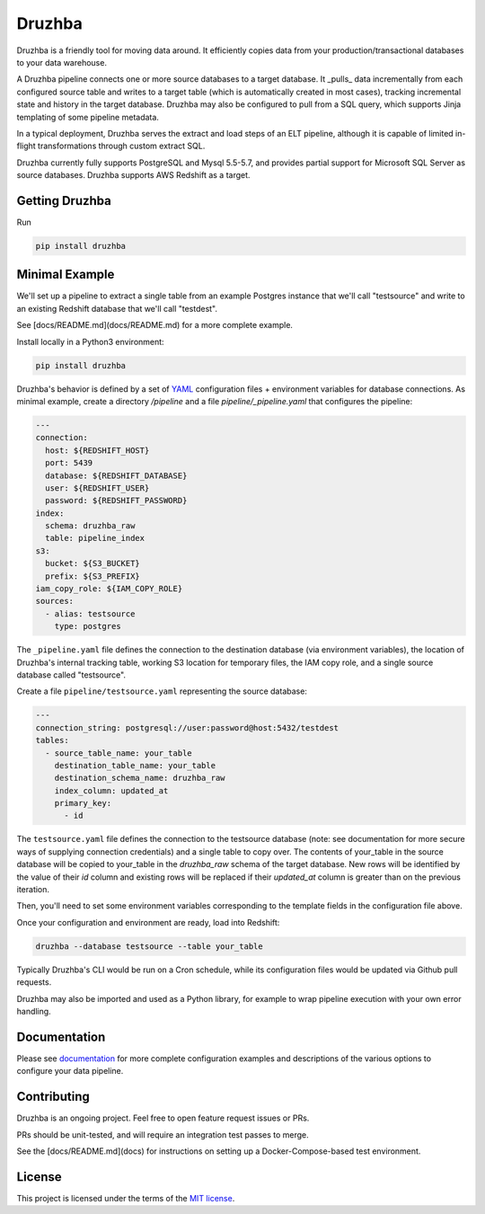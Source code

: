 Druzhba
=======

Druzhba is a friendly tool for moving data around. It efficiently copies data from your 
production/transactional databases to your data warehouse.

A Druzhba pipeline connects one or more source databases to a target database. It
_pulls_ data incrementally from each configured source table and writes to a target
table (which is automatically created in most cases), tracking incremental state
and history in the target database. Druzhba may also be configured to pull from a
SQL query, which supports Jinja templating of some pipeline metadata.

In a typical deployment, Druzhba serves the extract and load steps of an ELT pipeline,
although it is capable of limited in-flight transformations through custom extract SQL.

Druzhba currently fully supports PostgreSQL and Mysql 5.5-5.7, and provides partial support for 
Microsoft SQL Server as source databases. Druzhba supports AWS Redshift as a target.

Getting Druzhba
---------------

Run

.. code-block:: bash

  pip install druzhba


Minimal Example
---------------

We'll set up a pipeline to extract a single table from an example
Postgres instance that we'll call "testsource" and write to an existing Redshift
database that we'll call "testdest".

See [docs/README.md](docs/README.md) for a more complete example.

Install locally in a Python3 environment:

.. code-block:: bash

  pip install druzhba

Druzhba's behavior is defined by a set of YAML_ configuration files +
environment variables for database connections. As minimal example,
create a directory `/pipeline` and a file `pipeline/_pipeline.yaml`
that configures the pipeline:

.. _YAML: https://yaml.org/

.. code-block:: yaml

  ---
  connection:
    host: ${REDSHIFT_HOST}
    port: 5439
    database: ${REDSHIFT_DATABASE}
    user: ${REDSHIFT_USER}
    password: ${REDSHIFT_PASSWORD}
  index:
    schema: druzhba_raw
    table: pipeline_index
  s3:
    bucket: ${S3_BUCKET}
    prefix: ${S3_PREFIX}
  iam_copy_role: ${IAM_COPY_ROLE}
  sources:
    - alias: testsource
      type: postgres

The ``_pipeline.yaml`` file defines the connection to the destination database
(via environment variables), the location of Druzhba's internal tracking table,
working S3 location for temporary files, the IAM copy role, and a single
source database called "testsource".

Create a file ``pipeline/testsource.yaml`` representing the source database:

.. code-block:: yaml

  ---
  connection_string: postgresql://user:password@host:5432/testdest
  tables:
    - source_table_name: your_table
      destination_table_name: your_table
      destination_schema_name: druzhba_raw
      index_column: updated_at
      primary_key:
        - id

The ``testsource.yaml`` file defines the connection to the testsource database 
(note: see documentation for more secure ways of supplying connection credentials) 
and a single table to copy over. The contents of your_table in the source database
will be copied to your_table in the `druzhba_raw` schema of the target database.
New rows will be identified by the value of their `id` column and existing rows
will be replaced if their `updated_at` column is greater than on the previous
iteration. 

Then, you'll need to set some environment variables corresponding to
the template fields in the configuration file above.

Once your configuration and environment are ready, load into Redshift:

.. code-block:: bash

  druzhba --database testsource --table your_table

Typically Druzhba's CLI would be run on a Cron schedule, while its
configuration files would be updated via Github pull requests.

Druzhba may also be imported and used as a Python library, for example
to wrap pipeline execution with your own error handling.

Documentation
-------------

Please see documentation_ for more complete configuration examples and descriptions of the various
options to configure your data pipeline.

.. _documentation: https://github.com/seatgeek/druzhba/blob/master/docs/configuration.rst

Contributing
------------

Druzhba is an ongoing project. Feel free to open feature request issues or PRs.

PRs should be unit-tested, and will require an integration test passes to merge.

.. TODO: fix the link below once we have hosting correct 

See the [docs/README.md](docs) for instructions on setting up a Docker-Compose-based test environment.

License
-------

This project is licensed under the terms of the 
`MIT license <https://github.com/seatgeek/druzhba/blob/master/LICENSE>`_.
